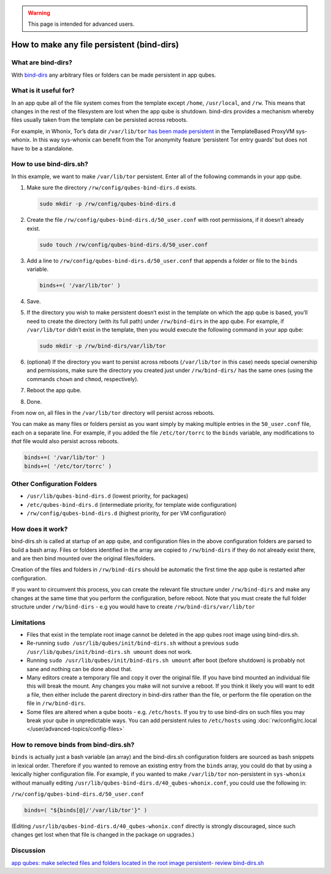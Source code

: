 .. warning::
      This page is intended for advanced users.

===========================================
How to make any file persistent (bind-dirs)
===========================================


What are bind-dirs?
-------------------


With
`bind-dirs <https://github.com/QubesOS/qubes-core-agent-linux/blob/master/vm-systemd/bind-dirs.sh>`__
any arbitrary files or folders can be made persistent in app qubes.

What is it useful for?
----------------------


In an app qube all of the file system comes from the template except
``/home``, ``/usr/local``, and ``/rw``. This means that changes in the
rest of the filesystem are lost when the app qube is shutdown. bind-dirs
provides a mechanism whereby files usually taken from the template can
be persisted across reboots.

For example, in Whonix, Tor’s data dir ``/var/lib/tor`` `has been made persistent <https://github.com/Whonix/qubes-whonix/blob/8438d13d75822e9ea800b9eb6024063f476636ff/usr/lib/qubes-bind-dirs.d/40_qubes-whonix.conf#L5>`__
in the TemplateBased ProxyVM sys-whonix. In this way sys-whonix can
benefit from the Tor anonymity feature ‘persistent Tor entry guards’ but
does not have to be a standalone.

How to use bind-dirs.sh?
------------------------


In this example, we want to make ``/var/lib/tor`` persistent. Enter all
of the following commands in your app qube.

1. Make sure the directory ``/rw/config/qubes-bind-dirs.d`` exists.

   .. code:: bash

         sudo mkdir -p /rw/config/qubes-bind-dirs.d



2. Create the file ``/rw/config/qubes-bind-dirs.d/50_user.conf`` with
   root permissions, if it doesn’t already exist.

   .. code:: bash

         sudo touch /rw/config/qubes-bind-dirs.d/50_user.conf



3. Add a line to ``/rw/config/qubes-bind-dirs.d/50_user.conf`` that
   appends a folder or file to the ``binds`` variable.

   .. code:: bash

         binds+=( '/var/lib/tor' )



4. Save.

5. If the directory you wish to make persistent doesn’t exist in the
   template on which the app qube is based, you’ll need to create the
   directory (with its full path) under ``/rw/bind-dirs`` in the app
   qube. For example, if ``/var/lib/tor`` didn’t exist in the template,
   then you would execute the following command in your app qube:

   .. code:: bash

         sudo mkdir -p /rw/bind-dirs/var/lib/tor



6. (optional) If the directory you want to persist across reboots
   (``/var/lib/tor`` in this case) needs special ownership and
   permissions, make sure the directory you created just under
   ``/rw/bind-dirs/`` has the same ones (using the commands ``chown``
   and ``chmod``, respectively).

7. Reboot the app qube.

8. Done.



From now on, all files in the ``/var/lib/tor`` directory will persist
across reboots.

You can make as many files or folders persist as you want simply by
making multiple entries in the ``50_user.conf`` file, each on a separate
line. For example, if you added the file ``/etc/tor/torrc`` to the
``binds`` variable, any modifications to *that* file would also persist
across reboots.

.. code:: bash

      binds+=( '/var/lib/tor' )
      binds+=( '/etc/tor/torrc' )



Other Configuration Folders
---------------------------


- ``/usr/lib/qubes-bind-dirs.d`` (lowest priority, for packages)

- ``/etc/qubes-bind-dirs.d`` (intermediate priority, for template wide
  configuration)

- ``/rw/config/qubes-bind-dirs.d`` (highest priority, for per VM
  configuration)



How does it work?
-----------------


bind-dirs.sh is called at startup of an app qube, and configuration
files in the above configuration folders are parsed to build a bash
array. Files or folders identified in the array are copied to
``/rw/bind-dirs`` if they do not already exist there, and are then bind
mounted over the original files/folders.

Creation of the files and folders in ``/rw/bind-dirs`` should be
automatic the first time the app qube is restarted after configuration.

If you want to circumvent this process, you can create the relevant file
structure under ``/rw/bind-dirs`` and make any changes at the same time
that you perform the configuration, before reboot. Note that you must
create the full folder structure under ``/rw/bind-dirs`` - e.g you would
have to create ``/rw/bind-dirs/var/lib/tor``

Limitations
-----------


- Files that exist in the template root image cannot be deleted in the
  app qubes root image using bind-dirs.sh.

- Re-running ``sudo /usr/lib/qubes/init/bind-dirs.sh`` without a
  previous ``sudo /usr/lib/qubes/init/bind-dirs.sh umount`` does not
  work.

- Running ``sudo /usr/lib/qubes/init/bind-dirs.sh umount`` after boot
  (before shutdown) is probably not sane and nothing can be done about
  that.

- Many editors create a temporary file and copy it over the original
  file. If you have bind mounted an individual file this will break the
  mount. Any changes you make will not survive a reboot. If you think
  it likely you will want to edit a file, then either include the
  parent directory in bind-dirs rather than the file, or perform the
  file operation on the file in ``/rw/bind-dirs``.

- Some files are altered when a qube boots - e.g. ``/etc/hosts``. If
  you try to use bind-dirs on such files you may break your qube in
  unpredictable ways. You can add persistent rules to ``/etc/hosts``
  using :doc:`rw/config/rc.local </user/advanced-topics/config-files>`



How to remove binds from bind-dirs.sh?
--------------------------------------


``binds`` is actually just a bash variable (an array) and the
bind-dirs.sh configuration folders are sourced as bash snippets in
lexical order. Therefore if you wanted to remove an existing entry from
the ``binds`` array, you could do that by using a lexically higher
configuration file. For example, if you wanted to make ``/var/lib/tor``
non-persistent in ``sys-whonix`` without manually editing
``/usr/lib/qubes-bind-dirs.d/40_qubes-whonix.conf``, you could use the
following in:

``/rw/config/qubes-bind-dirs.d/50_user.conf``

.. code:: bash

      binds=( "${binds[@]/'/var/lib/tor'}" )



(Editing ``/usr/lib/qubes-bind-dirs.d/40_qubes-whonix.conf`` directly is
strongly discouraged, since such changes get lost when that file is
changed in the package on upgrades.)

Discussion
----------


`app qubes: make selected files and folders located in the root image persistent- review bind-dirs.sh <https://groups.google.com/forum/#!topic/qubes-devel/tcYQ4eV-XX4/discussion>`__
